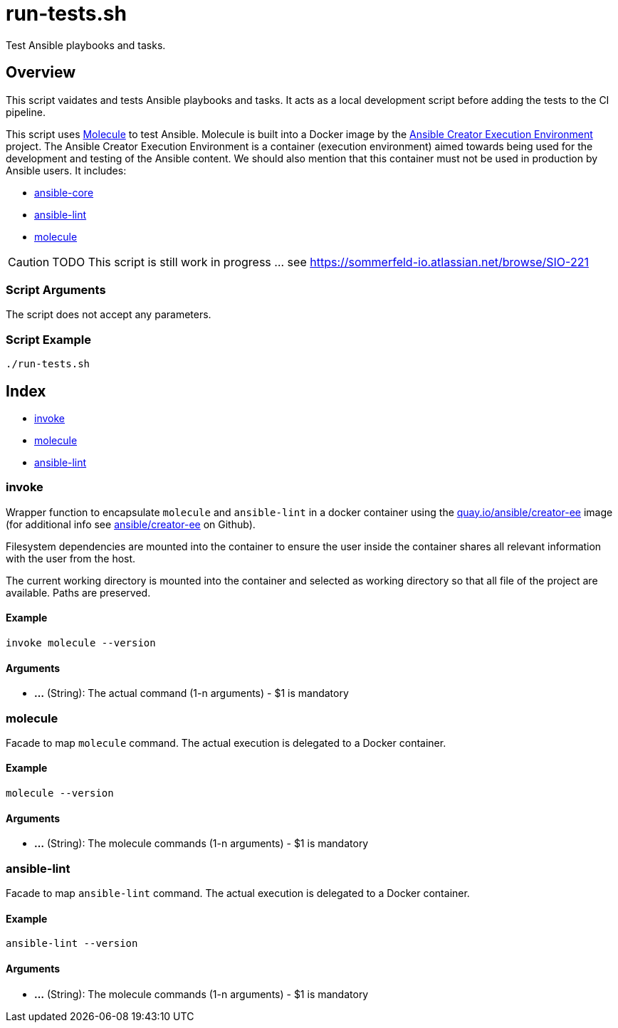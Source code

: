 = run-tests.sh

// +-------------------------------------------+
// |                                           |
// |    DO NOT EDIT HERE !!!!!                 |
// |                                           |
// |    File is auto-generated by pipeline.    |
// |    Contents are based on inline docs.     |
// |                                           |
// +-------------------------------------------+

// Source file = /github/workspace/src/test/homelab/ansible/run-tests.sh


Test Ansible playbooks and tasks.

== Overview

This script vaidates and tests Ansible playbooks and tasks. It acts as a local development
script before adding the tests to the CI pipeline.

This script uses link:https://molecule.readthedocs.io/en/latest/index.html[Molecule] to test Ansible.
Molecule is built into a Docker image by the link:https://github.com/ansible/creator-ee[Ansible Creator Execution Environment]
project. The Ansible Creator Execution Environment is a container (execution environment) aimed towards
being used for the development and testing of the Ansible content. We should also mention that this
container must not be used in production by Ansible users. It includes:

* link:https://github.com/ansible/ansible[ansible-core]
* link:https://github.com/ansible/ansible-lint[ansible-lint]
* link:https://github.com/ansible-community/molecule[molecule]

[CAUTION]
TODO This script is still work in progress ... see https://sommerfeld-io.atlassian.net/browse/SIO-221

=== Script Arguments

The script does not accept any parameters.

=== Script Example

[source, bash]

----
./run-tests.sh
----

== Index

* <<_invoke,invoke>>
* <<_molecule,molecule>>
* <<_ansible-lint,ansible-lint>>

=== invoke

Wrapper function to encapsulate `molecule` and `ansible-lint` in a docker container
using the link:https://quay.io/repository/ansible/creator-ee[quay.io/ansible/creator-ee] image (for
additional info see link:https://github.com/ansible/creator-ee[ ansible/creator-ee] on Github).

// Ansible runs in Docker as non-root user (the current user from the host is used inside the container).

Filesystem dependencies are mounted into the container to ensure the user inside the container shares
all relevant information with the user from the host.

The current working directory is mounted into the container and selected as working directory so that
all file of the project are available. Paths are preserved.

==== Example

[,bash]
----
invoke molecule --version
----

==== Arguments

* *...* (String): The actual command (1-n arguments) - $1 is mandatory

=== molecule

Facade to map `molecule` command. The actual execution is delegated
to a Docker container.

==== Example

[,bash]
----
molecule --version
----

==== Arguments

* *...* (String): The molecule commands (1-n arguments) - $1 is mandatory

=== ansible-lint

Facade to map `ansible-lint` command. The actual execution is delegated
to a Docker container.

==== Example

[,bash]
----
ansible-lint --version
----

==== Arguments

* *...* (String): The molecule commands (1-n arguments) - $1 is mandatory

